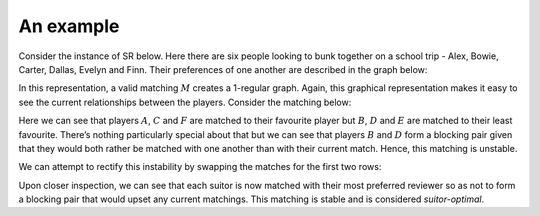 An example
----------

Consider the instance of SR below. Here there are six people looking to bunk
together on a school trip - Alex, Bowie, Carter, Dallas, Evelyn and Finn. Their
preferences of one another are described in the graph below:

.. image:: ../../_static/sr_matching.svg
   :width: 80 %
   :align: center

In this representation, a valid matching :math:`M` creates a 1-regular graph.
Again, this graphical representation makes it easy to see the current
relationships between the players. Consider the matching below:

.. image:: ../../_static/sr_unstable.svg
   :width: 80 %
   :align: center


Here we can see that players :math:`A`, :math:`C` and :math:`F` are matched to
their favourite player but :math:`B`, :math:`D` and :math:`E` are matched to
their least favourite. There’s nothing particularly special about that but we
can see that players :math:`B` and :math:`D` form a blocking pair given that
they would both rather be matched with one another than with their current
match. Hence, this matching is unstable.

We can attempt to rectify this instability by swapping the matches for the first
two rows:

.. image:: ../../_static/sr_stable.svg
   :width: 80 %
   :align: center

Upon closer inspection, we can see that each suitor is now matched with their
most preferred reviewer so as not to form a blocking pair that would upset any
current matchings. This matching is stable and is considered *suitor-optimal*.
